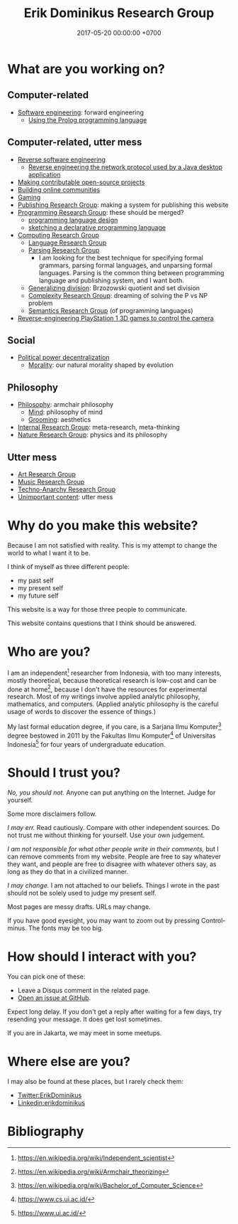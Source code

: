 #+TITLE: Erik Dominikus Research Group
#+DATE: 2017-05-20 00:00:00 +0700
#+PERMALINK: /index.html
#+MATHJAX: true
#+OPTIONS: ^:nil
* What are you working on?
** Computer-related
- [[file:softeng.html][Software engineering]]: forward engineering
  - [[file:prolog.html][Using the Prolog programming language]]
** Computer-related, utter mess
- [[file:reveng.html][Reverse software engineering]]
  - [[file:rejava.html][Reverse engineering the network protocol used by a Java desktop application]]
- [[file:opensrc.html][Making contributable open-source projects]]
- [[file:community.html][Building online communities]]
- [[file:game.html][Gaming]]
- [[file:publish.html][Publishing Research Group]]: making a system for publishing this website
- [[file:program.html][Programming Research Group]]: these should be merged?
  - [[file:proglang.html][programming language design]]
  - [[file:program-sketch.html][sketching a declarative programming language]]
- [[file:compute.html][Computing Research Group]]
  - [[file:language.html][Language Research Group]]
  - [[file:parse.html][Parsing Research Group]]
    - I am looking for the best technique for specifying formal grammars, parsing formal languages, and unparsing formal languages.
      Parsing is the common thing between programming language and publishing system, and I want both.
  - [[file:division.html][Generalizing division]]: Brzozowski quotient and set division
  - [[file:pnptry.html][Complexity Research Group]]: dreaming of solving the P vs NP problem
  - [[file:semantics.html][Semantics Research Group]] (of programming languages)
- [[file:ps1.html][Reverse-engineering PlayStation 1 3D games to control the camera]]
** Social
- [[file:social.html][Political power decentralization]]
  - [[file:moral.html][Morality]]: our natural morality shaped by evolution
** Philosophy
- [[file:philo.html][Philosophy]]: armchair philosophy
  - [[file:mind.html][Mind]]: philosophy of mind
  - [[file:groom.html][Grooming]]: aesthetics
- [[file:meta.html][Internal Research Group]]: meta-research, meta-thinking
- [[file:nature.html][Nature Research Group]]: physics and its philosophy
** Utter mess
- [[file:art.html][Art Research Group]]
- [[file:music.html][Music Research Group]]
- [[file:tech.html][Techno-Anarchy Research Group]]
- [[file:other.html][Unimportant content]]: utter mess
* Why do you make this website?
Because I am not satisfied with reality.
This is my attempt to change the world to what I want it to be.

I think of myself as three different people:
- my past self
- my present self
- my future self

This website is a way for those three people to communicate.

This website contains questions that I think should be answered.
* Who are you?
I am an independent[fn::https://en.wikipedia.org/wiki/Independent_scientist] researcher from Indonesia,
with too many interests, mostly theoretical,
because theoretical research is low-cost and can be done at home[fn::https://en.wikipedia.org/wiki/Armchair_theorizing],
because I don't have the resources for experimental research.
Most of my writings involve applied analytic philosophy, mathematics, and computers.
(Applied analytic philosophy is the careful usage of words to discover the essence of things.)

My last formal education degree, if you care, is a Sarjana Ilmu Komputer[fn::https://en.wikipedia.org/wiki/Bachelor_of_Computer_Science] degree bestowed in 2011 by the
Fakultas Ilmu Komputer[fn::https://www.cs.ui.ac.id/] of Universitas Indonesia[fn::https://www.ui.ac.id/] for four years of undergraduate education.
* Should I trust you?
/No, you should not./
Anyone can put anything on the Internet.
Judge for yourself.

Some more disclaimers follow.

/I may err./
Read cautiously.
Compare with other independent sources.
Do not trust me without thinking for yourself.
Use your own judgement.

/I am not responsible for what other people write in their comments,/ but I can remove comments from my website.
People are free to say whatever they want, and people are free to disagree with whatever others say,
as long as they do that in a civilized manner.

/I may change./
I am not attached to our beliefs.
Things I wrote in the past should not be solely used to judge my present self.

Most pages are messy drafts.
URLs may change.

If you have good eyesight, you may want to zoom out by pressing Control-minus.
The fonts may be too big.
* How should I interact with you?
You can pick one of these:
- Leave a Disqus comment in the related page.
- [[https://github.com/edom/edom.github.io/issues][Open an issue at GitHub]].

Expect long delay.
If you don't get a reply after waiting for a few days,
try resending your message.
It does get lost sometimes.

If you are in Jakarta, we may meet in some meetups.
* Where else are you?
I may also be found at these places, but I rarely check them:
- [[https://twitter.com/ErikDominikus][Twitter:ErikDominikus]]
- [[https://www.linkedin.com/in/erikdominikus/][Linkedin:erikdominikus]]
* Bibliography
